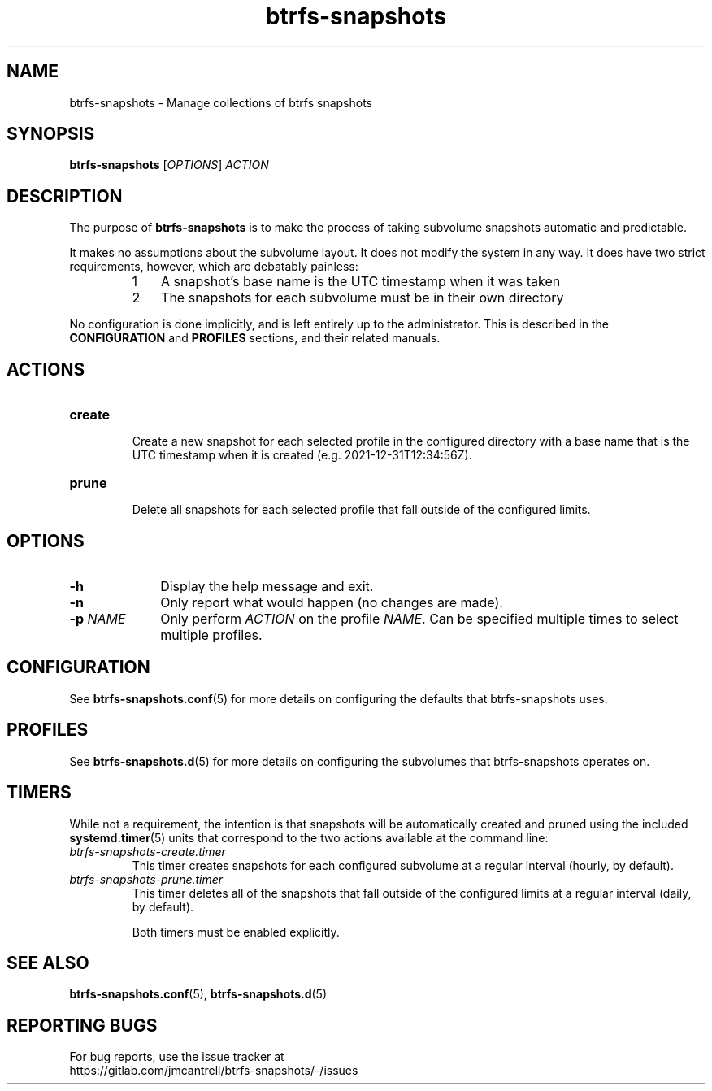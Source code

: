 .TH btrfs\-snapshots 8

.SH NAME
btrfs\-snapshots \- Manage collections of btrfs snapshots

.SH SYNOPSIS
.B btrfs\-snapshots
[\fIOPTIONS\fR] \fIACTION\fR

.SH DESCRIPTION
The purpose of \fBbtrfs\-snapshots\fR is to make the process of taking subvolume
snapshots automatic and predictable.

.PP
It makes no assumptions about the subvolume layout.  It does not modify the
system in any way.  It does have two strict requirements, however, which are
debatably painless:

.RS
.nr step 1 1
.IP \n[step] 3
A snapshot's base name is the UTC timestamp when it was taken
.IP \n+[step]
The snapshots for each subvolume must be in their own directory
.RE

.PP
No configuration is done implicitly, and is left entirely up to the
administrator.  This is described in the \fBCONFIGURATION\fR and \fBPROFILES\fR
sections, and their related manuals.
.SH ACTIONS

.IP \fBcreate\fR
.br
Create a new snapshot for each selected profile in the configured directory with
a base name that is the UTC timestamp when it is created (e.g.
2021\-12\-31T12:34:56Z).

.IP \fBprune\fR
.br
Delete all snapshots for each selected profile that fall outside of the
configured limits.

.SH OPTIONS

.TP 10
.B \-h
Display the help message and exit.

.TP
.B \-n
Only report what would happen (no changes are made).

.TP
.B \-p \fINAME\fR
Only perform \fIACTION\fR on the profile \fINAME\fR.
Can be specified multiple times to select multiple profiles.

.SH CONFIGURATION
See \fBbtrfs\-snapshots.conf\fR(5) for more details on configuring the defaults
that btrfs\-snapshots uses.

.SH PROFILES
See \fBbtrfs\-snapshots.d\fR(5) for more details on configuring the subvolumes
that btrfs\-snapshots operates on.

.SH TIMERS
.PP
While not a requirement, the intention is that snapshots will be automatically
created and pruned using the included
.BR systemd.timer (5)
units that correspond to the two actions available at the command line:

.IP \fIbtrfs\-snapshots\-create.timer\fR
.br
This timer creates snapshots for each configured subvolume at a regular interval
(hourly, by default).
.IP \fIbtrfs\-snapshots\-prune.timer\fR
.br
This timer deletes all of the snapshots that fall outside of the configured
limits at a regular interval (daily, by default).

Both timers must be enabled explicitly.


.SH SEE ALSO
.BR btrfs\-snapshots.conf (5),
.BR btrfs\-snapshots.d (5)

.SH REPORTING BUGS
For bug reports, use the issue tracker at
.br
.nf
https://gitlab.com/jmcantrell/btrfs\-snapshots/\-/issues
.fi
